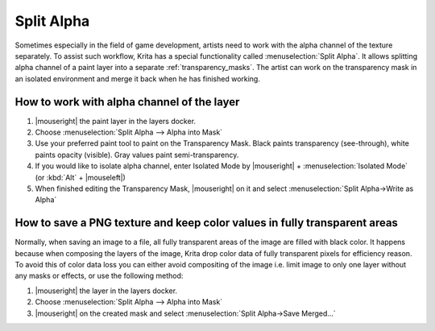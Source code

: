 .. meta::
   :description:
        Split Alpha: how to work with color and alpha channels of the layer separately

.. metadata-placeholder

   :authors: - Dmitry Kazakov <dimula73@gmail.com>
             - Raghavendra Kamath <raghu@raghukamath.com>
   :license: GNU free documentation license 1.3 or later.

.. index:: Layers, Transparency, Alpha channel, Game
.. _split_alpha:

===========
Split Alpha
===========

Sometimes especially in the field of game development, artists need to work with the alpha channel of the texture separately. To assist such workflow, Krita has a special functionality called :menuselection:`Split Alpha`. It allows splitting alpha channel of a paint layer into a separate :ref:`transparency_masks`. The artist can work on the transparency mask in an isolated environment and merge it back when he has finished working.

How to work with alpha channel of the layer
-------------------------------------------

#. |mouseright| the paint layer in the layers docker.
#. Choose :menuselection:`Split Alpha --> Alpha into Mask`
#. Use your preferred paint tool to paint on the Transparency Mask. Black paints transparency (see-through), white paints opacity (visible). Gray values paint semi-transparency.
#. If you would like to isolate alpha channel, enter Isolated Mode by |mouseright| + :menuselection:`Isolated Mode` (or :kbd:`Alt` + |mouseleft|)
#. When finished editing the Transparency Mask, |mouseright| on it and select :menuselection:`Split Alpha->Write as Alpha`

How to save a PNG texture and keep color values in fully transparent areas
--------------------------------------------------------------------------

Normally, when saving an image to a file, all fully transparent areas of the image are filled with black color. It happens because when composing the layers of the image, Krita drop color data of fully transparent pixels for efficiency reason. To avoid this of color data loss you can either avoid compositing of the image i.e. limit image to only one layer without any masks or effects, or use the following method:

#. |mouseright| the layer in the layers docker.
#. Choose :menuselection:`Split Alpha --> Alpha into Mask`
#. |mouseright| on the created mask and select :menuselection:`Split Alpha->Save Merged...`
